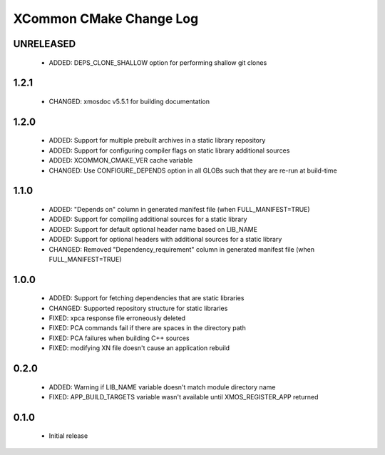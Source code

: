 XCommon CMake Change Log
========================

UNRELEASED
----------

  * ADDED:     DEPS_CLONE_SHALLOW option for performing shallow git clones

1.2.1
-----

  * CHANGED:   xmosdoc v5.5.1 for building documentation

1.2.0
-----

  * ADDED:     Support for multiple prebuilt archives in a static library repository
  * ADDED:     Support for configuring compiler flags on static library additional sources
  * ADDED:     XCOMMON_CMAKE_VER cache variable
  * CHANGED:   Use CONFIGURE_DEPENDS option in all GLOBs such that they are re-run at build-time

1.1.0
-----

  * ADDED:     "Depends on" column in generated manifest file (when FULL_MANIFEST=TRUE)
  * ADDED:     Support for compiling additional sources for a static library
  * ADDED:     Support for default optional header name based on LIB_NAME
  * ADDED:     Support for optional headers with additional sources for a static library
  * CHANGED:   Removed "Dependency_requirement" column in generated manifest file (when FULL_MANIFEST=TRUE)

1.0.0
-----

  * ADDED:     Support for fetching dependencies that are static libraries
  * CHANGED:   Supported repository structure for static libraries
  * FIXED:     xpca response file erroneously deleted
  * FIXED:     PCA commands fail if there are spaces in the directory path
  * FIXED:     PCA failures when building C++ sources
  * FIXED:     modifying XN file doesn't cause an application rebuild

0.2.0
-----

  * ADDED:     Warning if LIB_NAME variable doesn't match module directory name
  * FIXED:     APP_BUILD_TARGETS variable wasn't available until XMOS_REGISTER_APP returned

0.1.0
-----

  * Initial release
